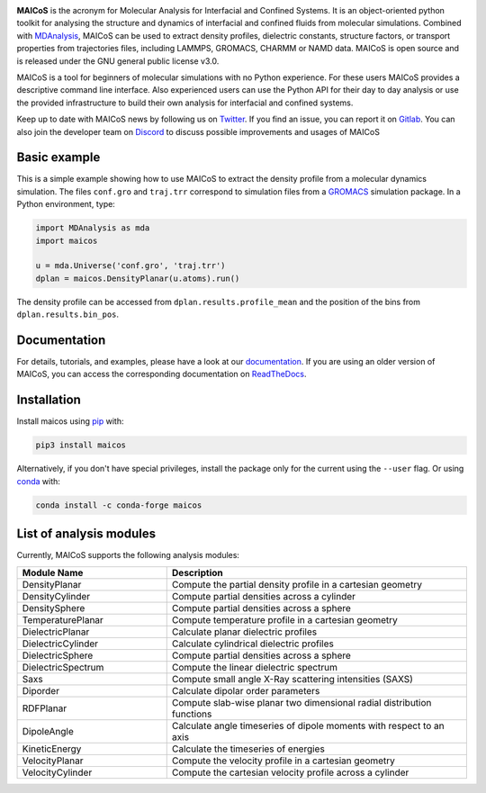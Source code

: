 .. image:: https://gitlab.com/maicos-devel/maicos/-/raw/main/docs/static/logo_MAICOS_small.png
   :align: left
   :alt: MAICoS

.. inclusion-readme-intro-start

**MAICoS** is the acronym for Molecular Analysis for Interfacial
and Confined Systems. It is an object-oriented python toolkit for
analysing the structure and dynamics of interfacial and confined
fluids from molecular simulations. Combined with `MDAnalysis`_,
MAICoS can be used to extract density profiles, dielectric constants,
structure factors, or transport properties from trajectories files,
including LAMMPS, GROMACS, CHARMM or NAMD data. MAICoS is open source
and is released under the GNU general public license v3.0.

MAICoS is a tool for beginners of molecular simulations with no Python
experience. For these users MAICoS provides a descriptive command line interface.
Also experienced users can use the Python API for their day to day analysis or
use the provided infrastructure to build their own analysis for interfacial
and confined systems.

Keep up to date with MAICoS news by following us on `Twitter`_.
If you find an issue, you can report it on `Gitlab`_.
You can also join the developer team on Discord_
to discuss possible improvements and usages of MAICoS

.. _`MDAnalysis`: https://www.mdanalysis.org
.. _`Twitter`: https://twitter.com/maicos_analysis
.. _`Gitlab`: https://gitlab.com/maicos-devel/maicos
.. _`Discord`: https://discord.com/channels/869537986977603604

.. inclusion-readme-intro-end

Basic example
=============

This is a simple example showing how to use MAICoS to extract the density
profile from a molecular dynamics simulation. The files ``conf.gro``
and ``traj.trr`` correspond to simulation files from a `GROMACS`_ simulation
package. In a Python environment, type:

.. code-block:: python3

	import MDAnalysis as mda
	import maicos

	u = mda.Universe('conf.gro', 'traj.trr')
	dplan = maicos.DensityPlanar(u.atoms).run()

The density profile can be accessed from ``dplan.results.profile_mean`` and 
the position of the bins from ``dplan.results.bin_pos``.

.. _`GROMACS` : https://www.gromacs.org/

Documentation
=============

For details, tutorials, and examples, please have a look at
our `documentation`_. If you are using an older version of MAICoS,
you can access the corresponding documentation on `ReadTheDocs`_.

.. _`documentation`: https://maicos-devel.gitlab.io/maicos/index.html
.. _`ReadTheDocs` : https://readthedocs.org/projects/maicos/

.. inclusion-readme-installation-start

Installation
============

Install maicos using `pip`_ with:

.. code-block:: bash

    pip3 install maicos

Alternatively, if you don't have special privileges, install
the package only for the current using the ``--user`` flag. 
Or using `conda`_ with:

.. code-block:: bash

    conda install -c conda-forge maicos 

.. _`pip`: https://pypi.org/project/maicos/
.. _`conda`: https://anaconda.org/conda-forge/maicos

.. inclusion-readme-installation-end

List of analysis modules
========================

.. inclusion-marker-modules-start

Currently, MAICoS supports the following analysis modules:

.. list-table::
   :widths: 25 50
   :header-rows: 1

   * - Module Name
     - Description

   * - DensityPlanar
     - Compute the partial density profile in a cartesian geometry
   * - DensityCylinder
     - Compute partial densities across a cylinder
   * - DensitySphere
     - Compute partial densities across a sphere
   * - TemperaturePlanar
     - Compute temperature profile in a cartesian geometry
   * - DielectricPlanar
     - Calculate planar dielectric profiles
   * - DielectricCylinder
     - Calculate cylindrical dielectric profiles
   * - DielectricSphere
     - Compute partial densities across a sphere
   * - DielectricSpectrum
     - Compute the linear dielectric spectrum
   * - Saxs
     - Compute small angle X-Ray scattering intensities (SAXS)
   * - Diporder
     - Calculate dipolar order parameters
   * - RDFPlanar
     - Compute slab-wise planar two dimensional radial distribution functions
   * - DipoleAngle
     - Calculate angle timeseries of dipole moments with respect to an axis
   * - KineticEnergy
     - Calculate the timeseries of energies
   * - VelocityPlanar
     - Compute the velocity profile in a cartesian geometry
   * - VelocityCylinder
     - Compute the cartesian velocity profile across a cylinder

.. inclusion-marker-modules-end

